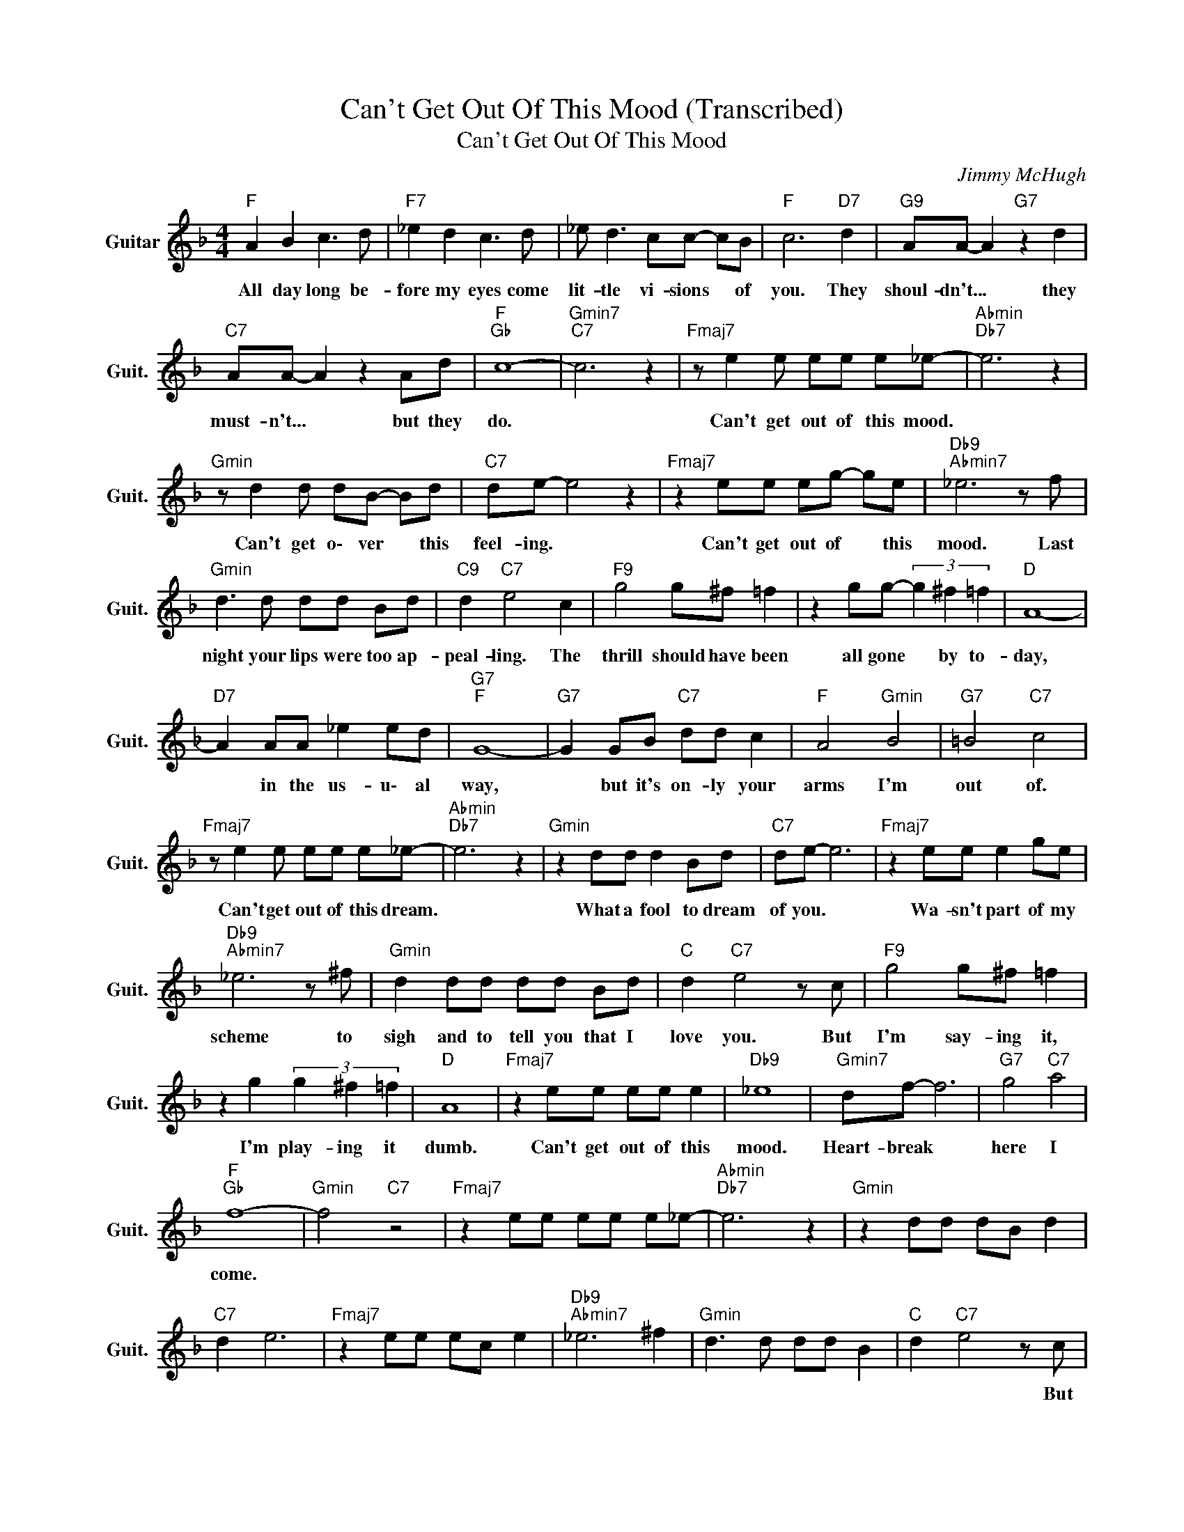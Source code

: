 X:1
T:Can't Get Out Of This Mood (Transcribed)
T:Can't Get Out Of This Mood
C:Jimmy McHugh
Z:All Rights Reserved
L:1/8
M:4/4
K:F
V:1 treble nm="Guitar" snm="Guit."
%%MIDI program 24
V:1
"F " A2 B2 c3 d |"F7" _e2 d2 c3 d | _e d3 cc- cB |"F " c6"D7" d2 |"G9" AA- A2"G7" z2 d2 | %5
w: All day long be-|fore my eyes come|lit- tle vi- sions * of|you. They|shoul- dn't... * they|
"C7" AA- A2 z2 Ad |"F ""Gb " c8- |"Gmin7""C7" c6 z2 |"Fmaj7" z e2 e ee e_e- |"Abmin""Db7" e6 z2 | %10
w: must- n't... * but they|do.||Can't get out of this mood.||
"Gmin" z d2 d dB- Bd |"C7" de- e4 z2 |"Fmaj7" z2 ee eg- ge |"Db9""Abmin7" _e6 z f | %14
w: Can't get o\- ver * this|feel- ing. *|Can't get out of * this|mood. Last|
"Gmin" d3 d dd Bd |"C9" d2"C7" e4 c2 |"F9" g4 g^f =f2 | z2 gg- (3g2 ^f2 =f2 |"D " A8- | %19
w: night your lips were too ap-|peal- ling. The|thrill should have been|all gone * by to-|day,|
"D7" A2 AA _e2 ed |"G7""F " G8- |"G7" G2 GB"C7" dd c2 |"F " A4"Gmin" B4 |"G7" =B4"C7" c4 | %24
w: * in the us- u\- al|way,|* but it's on- ly your|arms I'm|out of.|
"Fmaj7" z e2 e ee e_e- |"Abmin""Db7" e6 z2 |"Gmin" z2 dd d2 Bd |"C7" de- e6 |"Fmaj7" z2 ee e2 ge | %29
w: Can't get out of this dream.||What a fool to dream|of you. *|Wa- sn't part of my|
"Db9""Abmin7" _e6 z ^f |"Gmin" d2 dd dd Bd |"C " d2"C7" e4 z c |"F9" g4 g^f =f2 | %33
w: scheme to|sigh and to tell you that I|love you. But|I'm say- ing it,|
 z2 g2 (3g2 ^f2 =f2 |"D " A8 |"Fmaj7" z2 ee ee e2 |"Db9" _e8 |"Gmin7" df- f6 |"G7" g4"C7" a4 | %39
w: I'm play- ing it|dumb.|Can't get out of this|mood.|Heart- break *|here I|
"F ""Gb " f8- |"Gmin" f4"C7" z4 |"Fmaj7" z2 ee ee e_e- |"Abmin""Db7" e6 z2 |"Gmin" z2 dd dB d2 | %44
w: come.|||||
"C7" d2 e6 |"Fmaj7" z2 ee ec e2 |"Db9""Abmin7" _e6 ^f2 |"Gmin" d3 d dd B2 |"C " d2"C7" e4 z c | %49
w: ||||* * But|
"F9" g4 g^f =f2 | z2 g2 (3g2 ^f2 =f2 |"D " A8 |"Fmaj7" z2 ee ee e2 |"Db9" _e8 |"Gmin7" d2 f6 | %55
w: I'm say- ing it,|I'm play- ing it|dumb.|Can't get out of this|mood.|Heart- break|
"G7" g4"C7" a4 |"F ""Gb " f8- |"Gmin""C7" f8- |"F " f4 z4 |] %59
w: here I|come.|||


